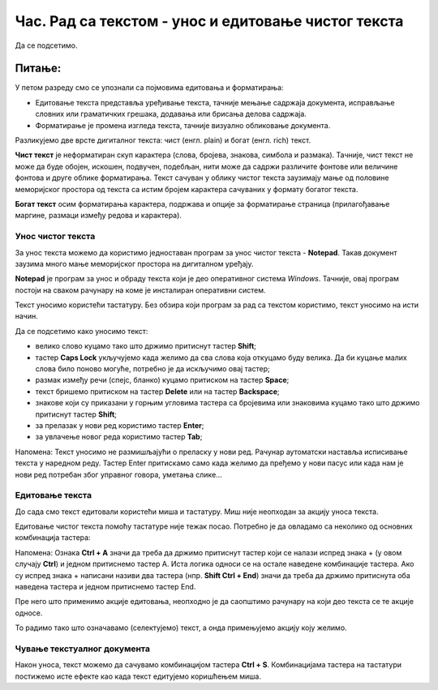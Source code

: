 Час. Рад са текстом  - унос и едитовање чистог текста
=====================================================

.. infonote::
 
 На овом часу ћемо говорити о:
    •	 чистом и богатом тексту;
    •	 уносу и едитовању текста помоћу тастатуре;
    •	 чувању текстуалног документа помоћу тастатуре.

Да се подсетимо.

Питање:
~~~~~~~

.. fillintheblank:: L64P1

    Како се назива поступак промене изгледа текста, тачније визуално обликовање документа? Одговор откуцај малим словима на ћириличком писму.

    Одговор: |blank|

    - :форматирање: Тачно
      :x: Одговор није тачан.

У петом разреду смо се упознали са појмовима едитовања и форматирања:

•	Едитовање текста представља уређивање текста, тачније мењање садржаја документа, исправљање словних или граматичких грешака, додавања или брисања делова садржаја. 
•	Форматирање је промена изгледа текста, тачније визуално обликовање документа.

Разликујемо две врсте дигиталног текста: чист (енгл. plain) и богат (енгл. rich) текст.

**Чист текст** је неформатиран скуп карактера (слова, бројева, знакова, симбола и размака). Тачније, чист текст не може да буде обојен, искошен, подвучен, подебљан, нити може да садржи различите фонтове или величине фонтова и друге облике форматирања. Текст сачуван у облику чистог текста заузимају мање од половине меморијског простора од текста са истим бројем карактера сачуваних у формату богатог текста.

**Богат текст** осим форматирања карактера, подржава и опције за форматирање страница (прилагођавање маргине, размаци између редова и карактера).

Унос чистог текста
------------------

За унос текста можемо да користимо једноставан програм за унос чистог текста - **Notepad**. Такав документ заузима много мање меморијског простора на дигиталном уређају.

**Notepad** је програм за унос и обраду текста који је део оперативног система *Windows*. Тачније, овај програм постоји на сваком рачунару на коме је инсталиран оперативни систем.

Текст уносимо користећи тастатуру. Без обзира који програм за рад са текстом користимо, текст уносимо на исти начин. 

Да се подсетимо како уносимо текст:

•	велико слово куцамо тако што држимо притиснут тастер **Shift**; 
•	тастер **Caps Lock** укључујемо када желимо да сва слова која откуцамо буду велика. Да би куцање малих слова било поново могуће, потребно је да искључимо овај тастер;  
•	размак између речи (спејс, бланко) куцамо притиском на тастер **Space**;
•	текст бришемо притиском на тастер **Delete** или на тастер **Backspace**;
•	знакове који су приказани у горњим угловима тастера са бројевима или знаковима куцамо тако што држимо притиснут тастер **Shift**;
•	за прелазак у нови ред користимо тастер **Enter**;
•	за увлачење новог реда користимо тастер **Tab**;

Напомена: Текст уносимо не размишљајући о преласку у нови ред. Рачунар аутоматски наставља исписивање текста у наредном реду. Тастер Enter притискамо само када желимо да пређемо у нови пасус или када нам је нови ред потребан због управног говора, уметања слике...

Едитовање текста
----------------

До сада смо текст едитовали користећи миша и тастатуру. Mиш није неопходан за акцију уноса текста.

Едитовање чистог текста помоћу тастатуре није тежак посао. Потребно је да овладамо са неколико од основних комбинација тастера:

.. image:: ../../_images/L64S1.PNG
    :width: 650px
    :align: center

Напомена: Ознака **Ctrl + A** значи да треба да држимо притиснут тастер који се налази испред знака + (у овом случају **Ctrl**) и једном притиснемо тастер А. 
Иста логика односи се на остале наведене комбинације тастера. Ако су испред знака + написани називи два тастера (нпр. **Shift Ctrl + End**) значи да треба да држимо притиснута оба наведена тастера и једном притиснемо тастер End.

Пре него што применимо акције едитовања, неопходно је да саопштимо рачунару на који део текста се те акције односе. 

То радимо тако што означавамо (селектујемо) текст, а онда примењујемо акцију коју желимо.

Чување текстуалног документа
----------------------------

Након уноса, текст можемо да сачувамо комбинацијом тастера **Ctrl + S**.
Комбинацијама тастера на тастатури постижемо исте ефекте као када текст едитујемо коришћењем миша.

.. infonote::

 **Шта смо научили?**
    •	да разликујемо две врсте дигиталног текста: чист (енгл. plain) и богат (енгл. rich) текст;
    •	да чист текст представља скуп карактера који не подржава било који вид форматирања;
    •	да богат текст, осим форматирања карактера подржава и опције за форматирање страница;
    •	да текст уносимо користећи тастатуру. Без обзира који програм за рад са текстом користимо, текст уносимо на исти начин;
    •	да је едитовање мењање садржаја текста;
    •	да је форматирање мењање изгледа текста;
    •	да комбинацијом тастера на тастатури постижемо исте ефекте као када текст едитујемо коришћењем миша.



